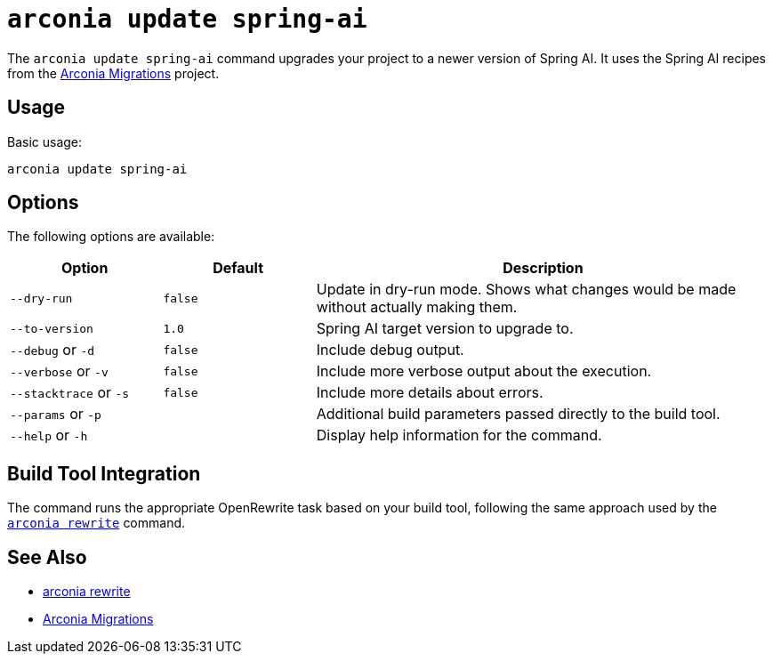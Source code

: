 = `arconia update spring-ai`

The `arconia update spring-ai` command upgrades your project to a newer version of Spring AI. It uses the Spring AI recipes from the https://github.com/arconia-io/arconia-migrations[Arconia Migrations] project.

== Usage

Basic usage:

[source,shell]
----
arconia update spring-ai
----

== Options

The following options are available:

[cols="1,1,3"]
|===
|Option |Default |Description

|`--dry-run`
|`false`
|Update in dry-run mode. Shows what changes would be made without actually making them.

|`--to-version`
|`1.0`
|Spring AI target version to upgrade to.

|`--debug` or `-d`
|`false`
|Include debug output.

|`--verbose` or `-v`
|`false`
|Include more verbose output about the execution.

|`--stacktrace` or `-s`
|`false`
|Include more details about errors.

|`--params` or `-p`
|
|Additional build parameters passed directly to the build tool.

|`--help` or `-h`
|
|Display help information for the command.
|===

== Build Tool Integration

The command runs the appropriate OpenRewrite task based on your build tool, following the same approach used by the xref:migration/rewrite.adoc[`arconia rewrite`] command.

== See Also

* xref:migration/rewrite.adoc[arconia rewrite]
* https://github.com/arconia-io/arconia-migrations/tree/main[Arconia Migrations]

